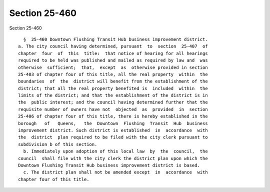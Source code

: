 Section 25-460
==============

Section 25-460 ::    
        
     
        §  25-460 Downtown Flushing Transit Hub business improvement district.
      a. The city council having determined, pursuant  to  section  25-407  of
      chapter  four  of  this  title:  that notice of hearing for all hearings
      required to be held was published and mailed as required by law and  was
      otherwise  sufficient;  that,  except  as  otherwise provided in section
      25-403 of chapter four of this title, all the real property  within  the
      boundaries  of  the  district will benefit from the establishment of the
      district; that all the real property benefited is  included  within  the
      limits of the district; and that the establishment of the district is in
      the  public interest; and the council having determined further that the
      requisite number of owners have not  objected  as  provided  in  section
      25-406 of chapter four of this title, there is hereby established in the
      borough   of   Queens,   the  Downtown  Flushing  Transit  Hub  business
      improvement district. Such district is established  in  accordance  with
      the  district  plan required to be filed with the city clerk pursuant to
      subdivision b of this section.
        b. Immediately upon adoption of this local law  by  the  council,  the
      council  shall file with the city clerk the district plan upon which the
      Downtown Flushing Transit Hub business improvement district is based.
        c. The district plan shall not be amended except  in  accordance  with
      chapter four of this title.
    
    
    
    
    
    
    